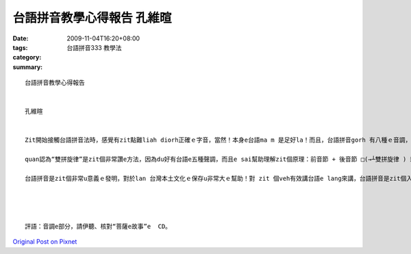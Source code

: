 台語拼音教學心得報告  孔維暄
#########################################

:date: 2009-11-04T16:20+08:00
:tags: 
:category: 台語拼音333 教學法
:summary: 


:: 

  台語拼音教學心得報告


  孔維暄


  Zit開始接觸台語拼音法時，感覺有zit點難liah diorh正確ｅ字音，當然！本身e台語ma m 是足好la！而且，台語拼音gorh 有八種ｅ音調，di教學ｅ過程中，qua認為區分音調是上難ｅ部分。Zit次qua ｅ 教學對象是qua ｅ 小妹a，伊本身是讀英文系a，所以羅馬拼音dui伊來講m是足困難e，按m gorh，音調ｅ部分伊無法度完全了解。親像是用力、送氣、鼻化gorh有放軟zit寡發音，伊卡會當了解。

  quan認為“雙拼旋律”是zit個非常讚e方法，因為du好有台語e五種聲調，而且e sai幫助理解zit個原理：前音節 + 後音節 □(→┴雙拼旋律 ) 新音節。

  台語拼音是zit個非常u意義ｅ發明，對於lan 台灣本土文化ｅ保存u非常大ｅ幫助！對 zit 個veh有效講台語e lang來講，台語拼音是zit個入門ｅ方法，ma是zit個學著正確台語發音ｅ好助手。




  評語：音調e部分，請伊聽、核對“菩薩e故事”e  CD。



`Original Post on Pixnet <http://daiqi007.pixnet.net/blog/post/29706543>`_